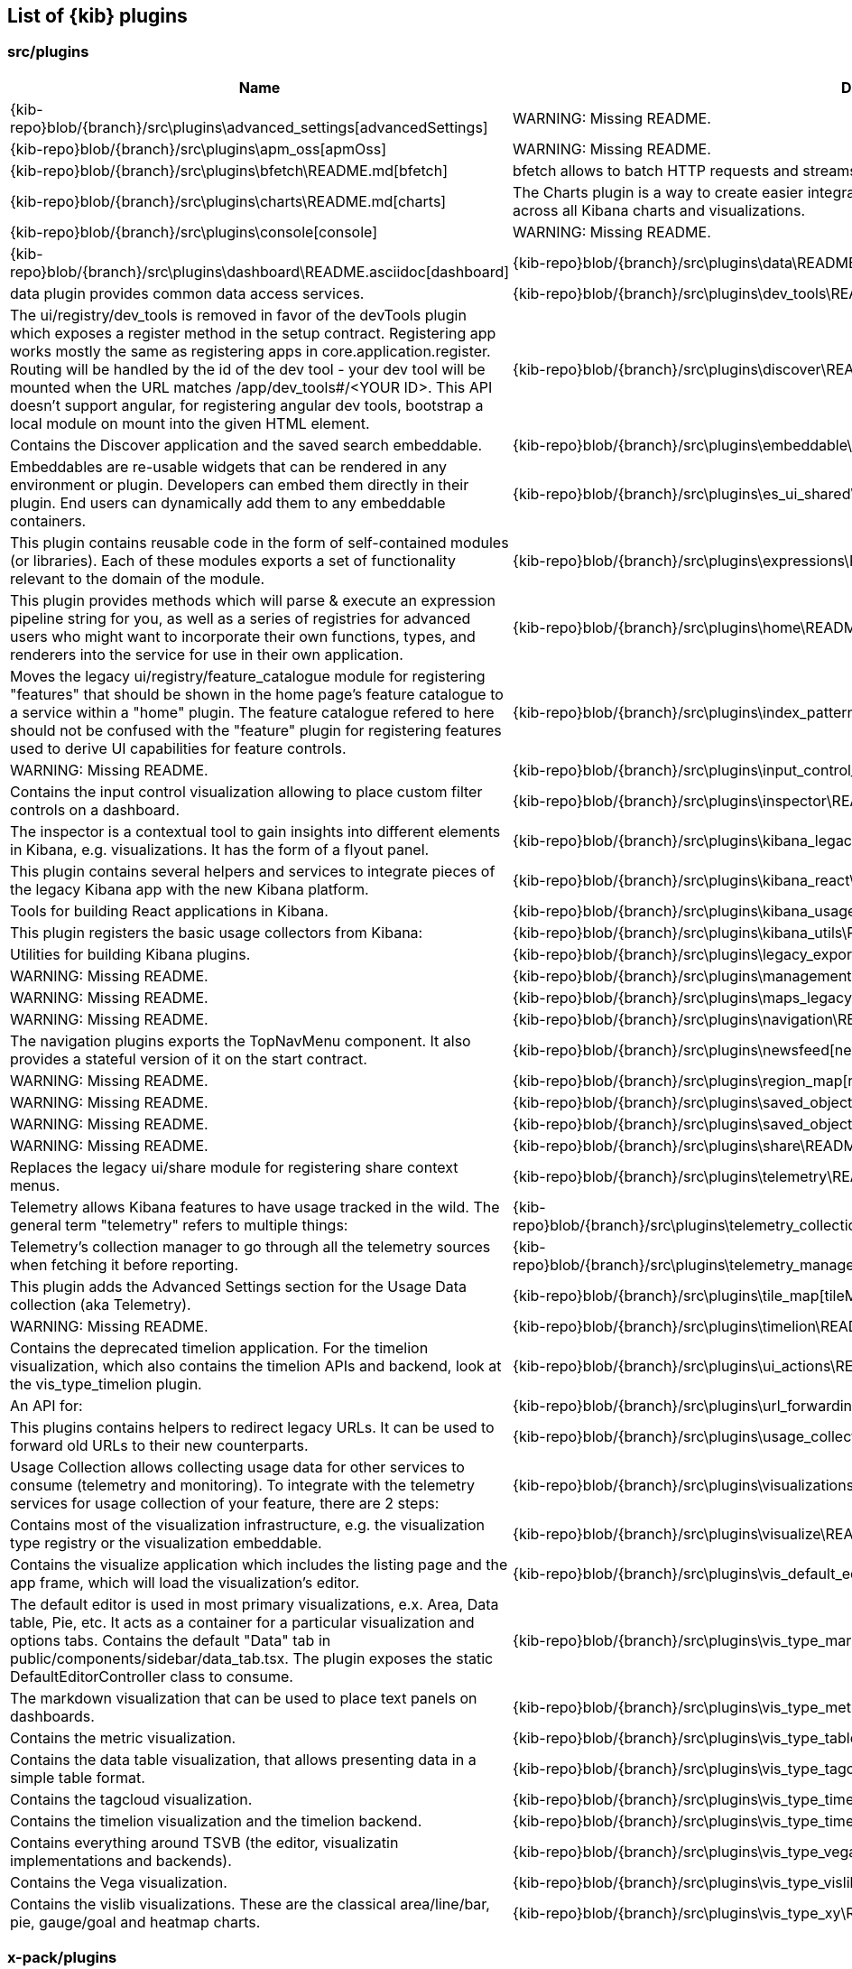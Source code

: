 ////

NOTE:
  This is an automatically generated file. Please do not edit directly. Instead, run the
  following from within the kibana repository:

    node scripts/build_plugin_list_docs

  You can update the template within packages/kbn-dev-utils/target/plugin_list/generate_plugin_list.js

////

[[plugin-list]]
== List of {kib} plugins

[discrete]
=== src/plugins

[%header,cols=2*] 
|===
|Name
|Description


|{kib-repo}blob/{branch}/src\plugins\advanced_settings[advancedSettings]
|WARNING: Missing README.


|{kib-repo}blob/{branch}/src\plugins\apm_oss[apmOss]
|WARNING: Missing README.


|{kib-repo}blob/{branch}/src\plugins\bfetch\README.md[bfetch]
|bfetch allows to batch HTTP requests and streams responses back.


|{kib-repo}blob/{branch}/src\plugins\charts\README.md[charts]
|The Charts plugin is a way to create easier integration of shared colors, themes, types and other utilities across all Kibana charts and visualizations.


|{kib-repo}blob/{branch}/src\plugins\console[console]
|WARNING: Missing README.


|{kib-repo}blob/{branch}/src\plugins\dashboard\README.asciidoc[dashboard]

|{kib-repo}blob/{branch}/src\plugins\data\README.md[data]
|data plugin provides common data access services.


|{kib-repo}blob/{branch}/src\plugins\dev_tools\README.md[devTools]
|The ui/registry/dev_tools is removed in favor of the devTools plugin which exposes a register method in the setup contract.
Registering app works mostly the same as registering apps in core.application.register.
Routing will be handled by the id of the dev tool - your dev tool will be mounted when the URL matches /app/dev_tools#/<YOUR ID>.
This API doesn't support angular, for registering angular dev tools, bootstrap a local module on mount into the given HTML element.


|{kib-repo}blob/{branch}/src\plugins\discover\README.md[discover]
|Contains the Discover application and the saved search embeddable.


|{kib-repo}blob/{branch}/src\plugins\embeddable\README.md[embeddable]
|Embeddables are re-usable widgets that can be rendered in any environment or plugin. Developers can embed them directly in their plugin. End users can dynamically add them to any embeddable containers.


|{kib-repo}blob/{branch}/src\plugins\es_ui_shared\README.md[esUiShared]
|This plugin contains reusable code in the form of self-contained modules (or libraries). Each of these modules exports a set of functionality relevant to the domain of the module.


|{kib-repo}blob/{branch}/src\plugins\expressions\README.md[expressions]
|This plugin provides methods which will parse & execute an expression pipeline
string for you, as well as a series of registries for advanced users who might
want to incorporate their own functions, types, and renderers into the service
for use in their own application.


|{kib-repo}blob/{branch}/src\plugins\home\README.md[home]
|Moves the legacy ui/registry/feature_catalogue module for registering "features" that should be shown in the home page's feature catalogue to a service within a "home" plugin. The feature catalogue refered to here should not be confused with the "feature" plugin for registering features used to derive UI capabilities for feature controls.


|{kib-repo}blob/{branch}/src\plugins\index_pattern_management[indexPatternManagement]
|WARNING: Missing README.


|{kib-repo}blob/{branch}/src\plugins\input_control_vis\README.md[inputControlVis]
|Contains the input control visualization allowing to place custom filter controls on a dashboard.


|{kib-repo}blob/{branch}/src\plugins\inspector\README.md[inspector]
|The inspector is a contextual tool to gain insights into different elements
in Kibana, e.g. visualizations. It has the form of a flyout panel.


|{kib-repo}blob/{branch}/src\plugins\kibana_legacy\README.md[kibanaLegacy]
|This plugin contains several helpers and services to integrate pieces of the legacy Kibana app with the new Kibana platform.


|{kib-repo}blob/{branch}/src\plugins\kibana_react\README.md[kibanaReact]
|Tools for building React applications in Kibana.


|{kib-repo}blob/{branch}/src\plugins\kibana_usage_collection\README.md[kibanaUsageCollection]
|This plugin registers the basic usage collectors from Kibana:


|{kib-repo}blob/{branch}/src\plugins\kibana_utils\README.md[kibanaUtils]
|Utilities for building Kibana plugins.


|{kib-repo}blob/{branch}/src\plugins\legacy_export[legacyExport]
|WARNING: Missing README.


|{kib-repo}blob/{branch}/src\plugins\management[management]
|WARNING: Missing README.


|{kib-repo}blob/{branch}/src\plugins\maps_legacy[mapsLegacy]
|WARNING: Missing README.


|{kib-repo}blob/{branch}/src\plugins\navigation\README.md[navigation]
|The navigation plugins exports the TopNavMenu component.
It also provides a stateful version of it on the start contract.


|{kib-repo}blob/{branch}/src\plugins\newsfeed[newsfeed]
|WARNING: Missing README.


|{kib-repo}blob/{branch}/src\plugins\region_map[regionMap]
|WARNING: Missing README.


|{kib-repo}blob/{branch}/src\plugins\saved_objects[savedObjects]
|WARNING: Missing README.


|{kib-repo}blob/{branch}/src\plugins\saved_objects_management[savedObjectsManagement]
|WARNING: Missing README.


|{kib-repo}blob/{branch}/src\plugins\share\README.md[share]
|Replaces the legacy ui/share module for registering share context menus.


|{kib-repo}blob/{branch}/src\plugins\telemetry\README.md[telemetry]
|Telemetry allows Kibana features to have usage tracked in the wild. The general term "telemetry" refers to multiple things:


|{kib-repo}blob/{branch}/src\plugins\telemetry_collection_manager\README.md[telemetryCollectionManager]
|Telemetry's collection manager to go through all the telemetry sources when fetching it before reporting.


|{kib-repo}blob/{branch}/src\plugins\telemetry_management_section\README.md[telemetryManagementSection]
|This plugin adds the Advanced Settings section for the Usage Data collection (aka Telemetry).


|{kib-repo}blob/{branch}/src\plugins\tile_map[tileMap]
|WARNING: Missing README.


|{kib-repo}blob/{branch}/src\plugins\timelion\README.md[timelion]
|Contains the deprecated timelion application. For the timelion visualization,
which also contains the timelion APIs and backend, look at the vis_type_timelion plugin.


|{kib-repo}blob/{branch}/src\plugins\ui_actions\README.md[uiActions]
|An API for:


|{kib-repo}blob/{branch}/src\plugins\url_forwarding\README.md[urlForwarding]
|This plugins contains helpers to redirect legacy URLs. It can be used to forward old URLs to their new counterparts.


|{kib-repo}blob/{branch}/src\plugins\usage_collection\README.md[usageCollection]
|Usage Collection allows collecting usage data for other services to consume (telemetry and monitoring).
To integrate with the telemetry services for usage collection of your feature, there are 2 steps:


|{kib-repo}blob/{branch}/src\plugins\visualizations\README.md[visualizations]
|Contains most of the visualization infrastructure, e.g. the visualization type registry or the
visualization embeddable.


|{kib-repo}blob/{branch}/src\plugins\visualize\README.md[visualize]
|Contains the visualize application which includes the listing page and the app frame,
which will load the visualization's editor.


|{kib-repo}blob/{branch}/src\plugins\vis_default_editor\README.md[visDefaultEditor]
|The default editor is used in most primary visualizations, e.x. Area, Data table, Pie, etc.
It acts as a container for a particular visualization and options tabs. Contains the default "Data" tab in public/components/sidebar/data_tab.tsx.
The plugin exposes the static DefaultEditorController class to consume.


|{kib-repo}blob/{branch}/src\plugins\vis_type_markdown\README.md[visTypeMarkdown]
|The markdown visualization that can be used to place text panels on dashboards.


|{kib-repo}blob/{branch}/src\plugins\vis_type_metric\README.md[visTypeMetric]
|Contains the metric visualization.


|{kib-repo}blob/{branch}/src\plugins\vis_type_table\README.md[visTypeTable]
|Contains the data table visualization, that allows presenting data in a simple table format.


|{kib-repo}blob/{branch}/src\plugins\vis_type_tagcloud\README.md[visTypeTagcloud]
|Contains the tagcloud visualization.


|{kib-repo}blob/{branch}/src\plugins\vis_type_timelion\README.md[visTypeTimelion]
|Contains the timelion visualization and the timelion backend.


|{kib-repo}blob/{branch}/src\plugins\vis_type_timeseries\README.md[visTypeTimeseries]
|Contains everything around TSVB (the editor, visualizatin implementations and backends).


|{kib-repo}blob/{branch}/src\plugins\vis_type_vega\README.md[visTypeVega]
|Contains the Vega visualization.


|{kib-repo}blob/{branch}/src\plugins\vis_type_vislib\README.md[visTypeVislib]
|Contains the vislib visualizations. These are the classical area/line/bar, pie, gauge/goal and
heatmap charts.


|{kib-repo}blob/{branch}/src\plugins\vis_type_xy\README.md[visTypeXy]
|Contains the new xy-axis chart using the elastic-charts library, which will eventually
replace the vislib xy-axis (bar, area, line) charts.


|===

[discrete]
=== x-pack/plugins

[%header,cols=2*] 
|===
|Name
|Description


|{kib-repo}blob/{branch}/x-pack\plugins\actions\README.md[actions]
|The Kibana actions plugin provides a framework to create executable actions. You can:


|{kib-repo}blob/{branch}/x-pack\plugins\alerting_builtins\README.md[alertingBuiltins]
|This plugin provides alertTypes shipped with Kibana for use with the
the alerts plugin.  When enabled, it will register
the built-in alertTypes with the alerting plugin, register associated HTTP
routes, etc.


|{kib-repo}blob/{branch}/x-pack\plugins\alerts\README.md[alerts]
|The Kibana alerting plugin provides a common place to set up alerts. You can:


|{kib-repo}blob/{branch}/x-pack\plugins\apm\readme.md[apm]
|To access an elasticsearch instance that has live data you have two options:


|{kib-repo}blob/{branch}/x-pack\plugins\audit_trail[auditTrail]
|WARNING: Missing README.


|{kib-repo}blob/{branch}/x-pack\plugins\beats_management\readme.md[beatsManagement]
|Notes:
Failure to have auth enabled in Kibana will make for a broken UI. UI-based errors not yet in place


|{kib-repo}blob/{branch}/x-pack\plugins\canvas\README.md[canvas]
|"Never look back. The past is done. The future is a blank canvas." ― Suzy Kassem, Rise Up and Salute the Sun


|{kib-repo}blob/{branch}/x-pack\plugins\case\README.md[case]
|Experimental Feature


|{kib-repo}blob/{branch}/x-pack\plugins\cloud[cloud]
|WARNING: Missing README.


|{kib-repo}blob/{branch}/x-pack\plugins\code[code]
|WARNING: Missing README.


|{kib-repo}blob/{branch}/x-pack\plugins\console_extensions[consoleExtensions]
|WARNING: Missing README.


|{kib-repo}blob/{branch}/x-pack\plugins\cross_cluster_replication\README.md[crossClusterReplication]
|You can run a local cluster and simulate a remote cluster within a single Kibana directory.


|{kib-repo}blob/{branch}/x-pack\plugins\dashboard_enhanced\README.asciidoc[dashboardEnhanced]

|{kib-repo}blob/{branch}/x-pack\plugins\dashboard_mode\README.md[dashboardMode]
|The deprecated dashboard only mode.


|{kib-repo}blob/{branch}/x-pack\plugins\data_enhanced[dataEnhanced]
|WARNING: Missing README.


|{kib-repo}blob/{branch}/x-pack\plugins\discover_enhanced\README.md[discoverEnhanced]
|Contains the enhancements to the OSS discover app.


|{kib-repo}blob/{branch}/x-pack\plugins\embeddable_enhanced\README.asciidoc[embeddableEnhanced]

|{kib-repo}blob/{branch}/x-pack\plugins\encrypted_saved_objects\README.md[encryptedSavedObjects]
|The purpose of this plugin is to provide a way to encrypt/decrypt attributes on the custom Saved Objects that works with
security and spaces filtering as well as performing audit logging.


|{kib-repo}blob/{branch}/x-pack\plugins\enterprise_search\README.md[enterpriseSearch]
|This plugin's goal is to provide a Kibana user interface to the Enterprise Search solution's products (App Search and Workplace Search). In it's current MVP state, the plugin provides the following with the goal of gathering user feedback and raising product awareness:


|{kib-repo}blob/{branch}/x-pack\plugins\event_log\README.md[eventLog]
|The purpose of this plugin is to provide a way to persist a history of events
occuring in Kibana, initially just for the Make It Action project - alerts
and actions.


|{kib-repo}blob/{branch}/x-pack\plugins\features[features]
|WARNING: Missing README.


|{kib-repo}blob/{branch}/x-pack\plugins\file_upload[fileUpload]
|WARNING: Missing README.


|{kib-repo}blob/{branch}/x-pack\plugins\global_search\README.md[globalSearch]
|The GlobalSearch plugin provides an easy way to search for various objects, such as applications
or dashboards from the Kibana instance, from both server and client-side plugins


|{kib-repo}blob/{branch}/x-pack\plugins\global_search_bar\README.md[globalSearchBar]
|The GlobalSearchBar plugin provides a search interface for navigating Kibana. (It is the UI to the GlobalSearch plugin.)


|{kib-repo}blob/{branch}/x-pack\plugins\global_search_providers[globalSearchProviders]
|WARNING: Missing README.


|{kib-repo}blob/{branch}/x-pack\plugins\graph\README.md[graph]
|This is the main source folder of the Graph plugin. It contains all of the Kibana server and client source code. x-pack/test/functional/apps/graph contains additional functional tests.


|{kib-repo}blob/{branch}/x-pack\plugins\grokdebugger[grokdebugger]
|WARNING: Missing README.


|{kib-repo}blob/{branch}/x-pack\plugins\index_lifecycle_management\README.md[indexLifecycleManagement]
|You can test that the Frozen badge, phase filtering, and lifecycle information is surfaced in
Index Management by running this series of requests in Console:


|{kib-repo}blob/{branch}/x-pack\plugins\index_management\README.md[indexManagement]
|Create a data stream using Console and you'll be able to view it in the UI:


|{kib-repo}blob/{branch}/x-pack\plugins\infra\README.md[infra]
|This is the home of the infra plugin, which aims to provide a solution for
the infrastructure monitoring use-case within Kibana.


|{kib-repo}blob/{branch}/x-pack\plugins\ingest_manager\README.md[ingestManager]
|Fleet needs to have Elasticsearch API keys enabled, and also to have TLS enabled on kibana, (if you want to run Kibana without TLS you can provide the following config flag --xpack.ingestManager.fleet.tlsCheckDisabled=false)


|{kib-repo}blob/{branch}/x-pack\plugins\ingest_pipelines\README.md[ingestPipelines]
|The ingest_pipelines plugin provides Kibana support for Elasticsearch's ingest nodes. Please refer to the Elasticsearch documentation for more details.


|{kib-repo}blob/{branch}/x-pack\plugins\lens\readme.md[lens]
|Run all tests from the x-pack root directory


|{kib-repo}blob/{branch}/x-pack\plugins\license_management[licenseManagement]
|WARNING: Missing README.


|{kib-repo}blob/{branch}/x-pack\plugins\licensing\README.md[licensing]
|The licensing plugin retrieves license data from Elasticsearch at regular configurable intervals.


|{kib-repo}blob/{branch}/x-pack\plugins\lists\README.md[lists]
|README.md for developers working on the backend lists on how to get started
using the CURL scripts in the scripts folder.


|{kib-repo}blob/{branch}/x-pack\plugins\logstash[logstash]
|WARNING: Missing README.


|{kib-repo}blob/{branch}/x-pack\plugins\maps\README.md[maps]
|Visualize geo data from Elasticsearch or 3rd party geo-services.


|{kib-repo}blob/{branch}/x-pack\plugins\maps_legacy_licensing\README.md[mapsLegacyLicensing]
|This plugin provides access to the detailed tile map services from Elastic.


|{kib-repo}blob/{branch}/x-pack\plugins\ml[ml]
|WARNING: Missing README.


|{kib-repo}blob/{branch}/x-pack\plugins\monitoring[monitoring]
|WARNING: Missing README.


|{kib-repo}blob/{branch}/x-pack\plugins\observability\README.md[observability]
|This plugin provides shared components and services for use across observability solutions, as well as the observability landing page UI.


|{kib-repo}blob/{branch}/x-pack\plugins\painless_lab[painlessLab]
|WARNING: Missing README.


|{kib-repo}blob/{branch}/x-pack\plugins\remote_clusters[remoteClusters]
|WARNING: Missing README.


|{kib-repo}blob/{branch}/x-pack\plugins\reporting\README.md[reporting]
|An awesome Kibana reporting plugin


|{kib-repo}blob/{branch}/x-pack\plugins\rollup\README.md[rollup]
|Welcome to the Kibana rollup plugin! This plugin provides Kibana support for Elasticsearch's rollup feature. Please refer to the Elasticsearch documentation to understand rollup indices and how to create rollup jobs.


|{kib-repo}blob/{branch}/x-pack\plugins\searchprofiler[searchprofiler]
|WARNING: Missing README.


|{kib-repo}blob/{branch}/x-pack\plugins\security\README.md[security]
|See Configuring security in Kibana.


|{kib-repo}blob/{branch}/x-pack\plugins\security_solution\README.md[securitySolution]
|Welcome to the Kibana Security Solution plugin! This README will go over getting started with development and testing.


|{kib-repo}blob/{branch}/x-pack\plugins\snapshot_restore\README.md[snapshotRestore]
|or


|{kib-repo}blob/{branch}/x-pack\plugins\spaces[spaces]
|WARNING: Missing README.


|{kib-repo}blob/{branch}/x-pack\plugins\task_manager[taskManager]
|WARNING: Missing README.


|{kib-repo}blob/{branch}/x-pack\plugins\telemetry_collection_xpack\README.md[telemetryCollectionXpack]
|Gathers all usage collection, retrieving them from both: OSS and X-Pack plugins.


|{kib-repo}blob/{branch}/x-pack\plugins\transform[transform]
|WARNING: Missing README.


|{kib-repo}blob/{branch}/x-pack\plugins\translations[translations]
|WARNING: Missing README.


|{kib-repo}blob/{branch}/x-pack\plugins\triggers_actions_ui\README.md[triggersActionsUi]
|The Kibana alerts and actions UI plugin provides a user interface for managing alerts and actions.
As a developer you can reuse and extend built-in alerts and actions UI functionality:


|{kib-repo}blob/{branch}/x-pack\plugins\ui_actions_enhanced\README.md[uiActionsEnhanced]
|Registers commercially licensed generic actions like per panel time range and contains some code that supports drilldown work.


|{kib-repo}blob/{branch}/x-pack\plugins\upgrade_assistant[upgradeAssistant]
|WARNING: Missing README.


|{kib-repo}blob/{branch}/x-pack\plugins\uptime\README.md[uptime]
|The purpose of this plugin is to provide users of Heartbeat more visibility of what's happening
in their infrastructure.


|{kib-repo}blob/{branch}/x-pack\plugins\watcher\README.md[watcher]
|This plugins adopts some conventions in addition to or in place of conventions in Kibana (at the time of the plugin's creation):


|{kib-repo}blob/{branch}/x-pack\plugins\xpack_legacy\README.md[xpackLegacy]
|Contains HTTP endpoints and UiSettings that are slated for removal.


|{kib-repo}blob/{branch}/x-pack\plugins\drilldowns\url_drilldown\README.md[urlDrilldown]
|NOTE: This plugin contains implementation of URL drilldown. For drilldowns infrastructure code refer to ui_actions_enhanced plugin.


|===


